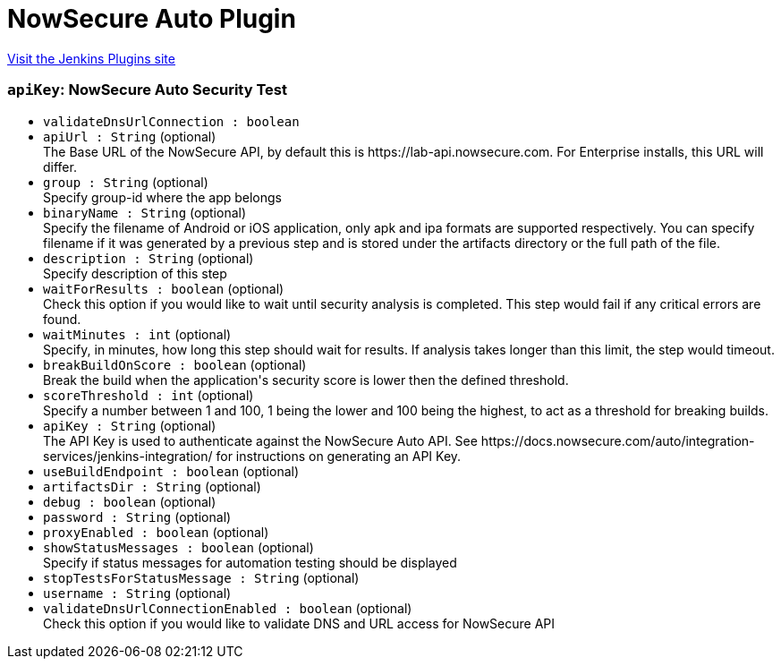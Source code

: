 = NowSecure Auto Plugin
:page-layout: pipelinesteps

:notitle:
:description:
:author:
:email: jenkinsci-users@googlegroups.com
:sectanchors:
:toc: left
:compat-mode!:


++++
<a href="https://plugins.jenkins.io/nowsecure-auto-security-test">Visit the Jenkins Plugins site</a>
++++


=== `apiKey`: NowSecure Auto Security Test
++++
<ul><li><code>validateDnsUrlConnection : boolean</code>
</li>
<li><code>apiUrl : String</code> (optional)
<div><div>
 The Base URL of the NowSecure API, by default this is https://lab-api.nowsecure.com. For Enterprise installs, this URL will differ.
</div></div>

</li>
<li><code>group : String</code> (optional)
<div><div>
 Specify group-id where the app belongs
</div></div>

</li>
<li><code>binaryName : String</code> (optional)
<div><div>
 Specify the filename of Android or iOS application, only apk and ipa formats are supported respectively. You can specify filename if it was generated by a previous step and is stored under the artifacts directory or the full path of the file.
</div></div>

</li>
<li><code>description : String</code> (optional)
<div><div>
 Specify description of this step
</div></div>

</li>
<li><code>waitForResults : boolean</code> (optional)
<div><div>
 Check this option if you would like to wait until security analysis is completed. This step would fail if any critical errors are found.
</div></div>

</li>
<li><code>waitMinutes : int</code> (optional)
<div><div>
 Specify, in minutes, how long this step should wait for results. If analysis takes longer than this limit, the step would timeout.
</div></div>

</li>
<li><code>breakBuildOnScore : boolean</code> (optional)
<div><div>
 Break the build when the application's security score is lower then the defined threshold.
</div></div>

</li>
<li><code>scoreThreshold : int</code> (optional)
<div><div>
 Specify a number between 1 and 100, 1 being the lower and 100 being the highest, to act as a threshold for breaking builds.
</div></div>

</li>
<li><code>apiKey : String</code> (optional)
<div><div>
 The API Key is used to authenticate against the NowSecure Auto API. See https://docs.nowsecure.com/auto/integration-services/jenkins-integration/ for instructions on generating an API Key.
</div></div>

</li>
<li><code>useBuildEndpoint : boolean</code> (optional)
</li>
<li><code>artifactsDir : String</code> (optional)
</li>
<li><code>debug : boolean</code> (optional)
</li>
<li><code>password : String</code> (optional)
</li>
<li><code>proxyEnabled : boolean</code> (optional)
</li>
<li><code>showStatusMessages : boolean</code> (optional)
<div><div>
 Specify if status messages for automation testing should be displayed
</div></div>

</li>
<li><code>stopTestsForStatusMessage : String</code> (optional)
</li>
<li><code>username : String</code> (optional)
</li>
<li><code>validateDnsUrlConnectionEnabled : boolean</code> (optional)
<div><div>
 Check this option if you would like to validate DNS and URL access for NowSecure API
</div></div>

</li>
</ul>


++++
